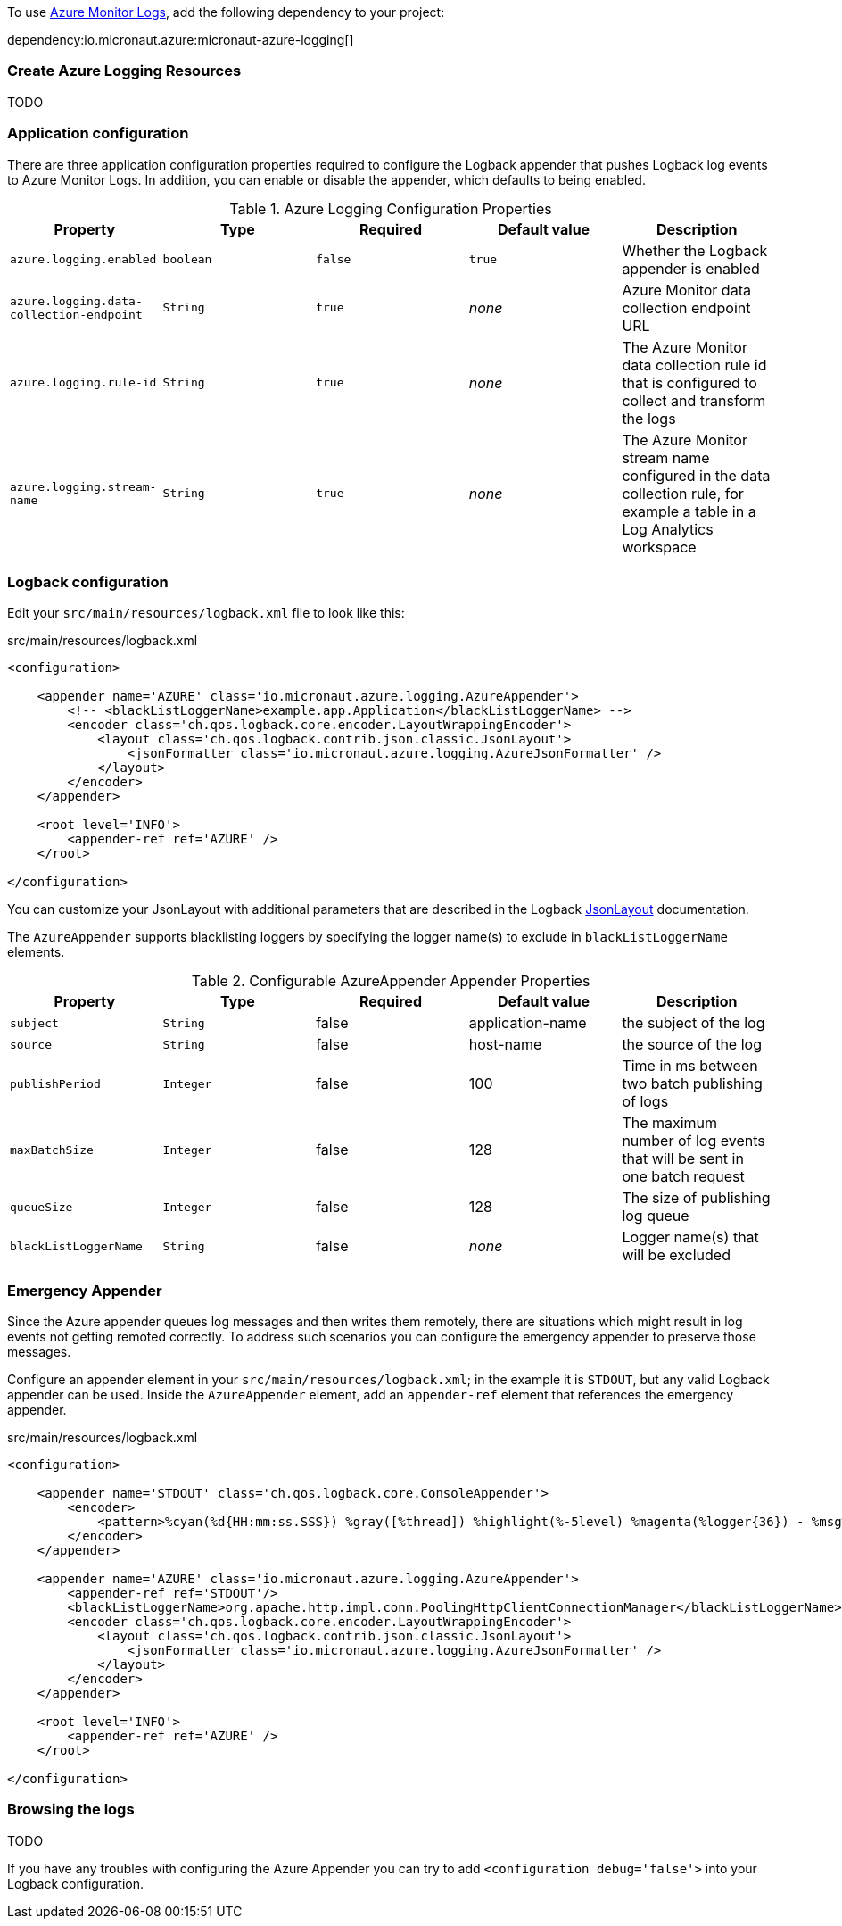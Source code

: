 To use https://learn.microsoft.com/en-us/azure/azure-monitor/logs/data-platform-logs[Azure Monitor Logs], add the following dependency to your project:

dependency:io.micronaut.azure:micronaut-azure-logging[]

=== Create Azure Logging Resources

TODO

=== Application configuration

There are three application configuration properties required to configure the Logback appender that pushes Logback log events to Azure Monitor Logs.
In addition, you can enable or disable the appender, which defaults to being enabled.



.Azure Logging Configuration Properties
|===
|Property|Type|Required|Default value|Description

|`azure.logging.enabled`
|`boolean`
|`false`
|`true`
|Whether the Logback appender is enabled

|`azure.logging.data-collection-endpoint`
|`String`
|`true`
|_none_
|Azure Monitor data collection endpoint URL

|`azure.logging.rule-id`
|`String`
|`true`
|_none_
|The Azure Monitor data collection rule id that is configured to collect and transform the logs

|`azure.logging.stream-name`
|`String`
|`true`
|_none_
|The Azure Monitor stream name configured in the data collection rule, for example a table in a Log Analytics workspace
|===

=== Logback configuration

Edit your `src/main/resources/logback.xml` file to look like this:

.src/main/resources/logback.xml
[source,xml]
----
<configuration>

    <appender name='AZURE' class='io.micronaut.azure.logging.AzureAppender'>
        <!-- <blackListLoggerName>example.app.Application</blackListLoggerName> -->
        <encoder class='ch.qos.logback.core.encoder.LayoutWrappingEncoder'>
            <layout class='ch.qos.logback.contrib.json.classic.JsonLayout'>
                <jsonFormatter class='io.micronaut.azure.logging.AzureJsonFormatter' />
            </layout>
        </encoder>
    </appender>

    <root level='INFO'>
        <appender-ref ref='AZURE' />
    </root>

</configuration>
----

You can customize your JsonLayout with additional parameters that are described in the Logback https://javadoc.io/static/ch.qos.logback.contrib/logback-json-classic/0.1.5/ch/qos/logback/contrib/json/classic/JsonLayout.html[JsonLayout] documentation.

The `AzureAppender` supports blacklisting loggers by specifying the logger name(s) to exclude in `blackListLoggerName` elements.

.Configurable AzureAppender Appender Properties
|===
|Property|Type|Required|Default value|Description

|`subject`
|`String`
|false
|application-name
|the subject of the log

|`source`
|`String`
|false
|host-name
|the source of the log

|`publishPeriod`
|`Integer`
|false
|100
|Time in ms between two batch publishing of logs

|`maxBatchSize`
|`Integer`
|false
|128
|The maximum number of log events that will be sent in one batch request

|`queueSize`
|`Integer`
|false
|128
|The size of publishing log queue

|`blackListLoggerName`
|`String`
|false
|_none_
|Logger name(s) that will be excluded
|===

=== Emergency Appender

Since the Azure appender queues log messages and then writes them remotely, there are situations which might result in log events not getting remoted correctly.
To address such scenarios you can configure the emergency appender to preserve those messages.

Configure an appender element in your `src/main/resources/logback.xml`; in the example it is `STDOUT`, but any valid Logback appender can be used.
Inside the `AzureAppender` element, add an `appender-ref` element that references the emergency appender.

.src/main/resources/logback.xml
[source,xml]
----
<configuration>

    <appender name='STDOUT' class='ch.qos.logback.core.ConsoleAppender'>
        <encoder>
            <pattern>%cyan(%d{HH:mm:ss.SSS}) %gray([%thread]) %highlight(%-5level) %magenta(%logger{36}) - %msg%n</pattern>
        </encoder>
    </appender>

    <appender name='AZURE' class='io.micronaut.azure.logging.AzureAppender'>
        <appender-ref ref='STDOUT'/>
        <blackListLoggerName>org.apache.http.impl.conn.PoolingHttpClientConnectionManager</blackListLoggerName>
        <encoder class='ch.qos.logback.core.encoder.LayoutWrappingEncoder'>
            <layout class='ch.qos.logback.contrib.json.classic.JsonLayout'>
                <jsonFormatter class='io.micronaut.azure.logging.AzureJsonFormatter' />
            </layout>
        </encoder>
    </appender>

    <root level='INFO'>
        <appender-ref ref='AZURE' />
    </root>

</configuration>
----

=== Browsing the logs

TODO

If you have any troubles with configuring the Azure Appender you can try to add `<configuration debug='false'>` into your Logback configuration.
